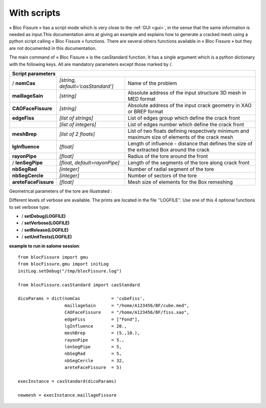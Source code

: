 .. _script:

With scripts
=====================================

« Bloc Fissure » has a script mode which is very close to the :ref:`GUI <gui>`, in the sense that the same information is needed as input.This documentation aims at giving an example and explains how to generate a cracked mesh using a python script calling « Bloc Fissure » functions. There are several others functions available in « Bloc Fissure » but they are not documented in this documentation.

The main command of « Bloc Fissure » is the casStandard function. It has a single argument which is a python dictionary with the following keys. All are mandatory parameters except those marked by /.

+------------------------------------------------------------------------------------------------------------------+
|       Script parameters                                                                                          |
+======================+===================================+=======================================================+
| / **nomCas**         | *[string, default=’casStandard’]* |  Name of the problem                                  |
+----------------------+-----------------------------------+-------------------------------------------------------+
| **maillageSain**     | *[string]*                        |  Absolute address of the input structure 3D mesh      |
|                      |                                   |  in MED format                                        |
+----------------------+-----------------------------------+-------------------------------------------------------+
| **CAOFaceFissure**   | *[string]*                        |  Absolute address of the input crack geometry         |
|                      |                                   |  in XAO or BREP format                                |
+----------------------+-----------------------------------+-------------------------------------------------------+
| **edgeFiss**         | *[list of strings]*               |  List of edges group which define the crack front     |
+----------------------+-----------------------------------+-------------------------------------------------------+
|                      | *[list of integers]*              |  List of edges number which define the crack front    |
+----------------------+-----------------------------------+-------------------------------------------------------+
| **meshBrep**         | *[list of 2 floats]*              |  List of two floats defining respectively minimum and |
|                      |                                   |  maximum size of elements of the crack mesh           |
+----------------------+-----------------------------------+-------------------------------------------------------+
| **lgInfluence**      | *[float]*                         |  Length of influence - distance that defines the      |
|                      |                                   |  size of the extracted Box around the crack           |
+----------------------+-----------------------------------+-------------------------------------------------------+
| **rayonPipe**        | *[float]*                         |  Radius of the tore around the front                  |
|                      |                                   |                                                       |
+----------------------+-----------------------------------+-------------------------------------------------------+
| / **lenSegPipe**     | *[float, default=rayonPipe]*      |  Length of the segments of the tore along crack front |
|                      |                                   |                                                       |
+----------------------+-----------------------------------+-------------------------------------------------------+
|  **nbSegRad**        | *[integer]*                       |  Number of radial segment of the tore                 |
|                      |                                   |                                                       |
+----------------------+-----------------------------------+-------------------------------------------------------+
| **nbSegCercle**      | *[integer]*                       |  Number of sectors of the tore                        |
|                      |                                   |                                                       |
+----------------------+-----------------------------------+-------------------------------------------------------+
| **areteFaceFissure** | *[float]*                         |  Mesh size of elements for the Box remeshing          |
|                      |                                   |                                                       |
+----------------------+-----------------------------------+-------------------------------------------------------+

Geometrical parameters of the tore are illustrated :

.. image:: images/parametres.png
   :width: 350
   :align: center
   :alt: Geometrical parameters of the tore

Different levels of verbose are available. The prints are located in the file ''LOGFILE''. Use one of this 4 optional functions to set verbose type:

- / **setDebug(LOGFILE)**

- / **setVerbose(LOGFILE)**

- / **setRelease(LOGFILE)**

- / **setUnitTests(LOGFILE)**

**example to run in salome session**::

  from blocFissure import gmu
  from blocFissure.gmu import initLog
  initLog.setDebug("/tmp/blocFissure.log")

  from blocFissure.casStandard import casStandard

  dicoParams = dict(nomCas            = 'cubeFiss',
                    maillageSain      = "/home/A123456/BF/cube.med",
                    CAOFaceFissure    = "/home/A123456/BF/fiss.xao",
                    edgeFiss          = ["Fond"],
                    lgInfluence       = 20.,
                    meshBrep          = (5.,10.),
                    rayonPipe         = 5.,
                    lenSegPipe        = 5,
                    nbSegRad          = 5,
                    nbSegCercle       = 32,
                    areteFaceFissure  = 5)

  execInstance = casStandard(dicoParams)

  newmesh = execInstance.maillageFissure





